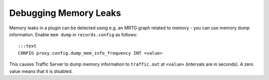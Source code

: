 Debugging Memory Leaks
**********************

.. Licensed to the Apache Software Foundation (ASF) under one
   or more contributor license agreements.  See the NOTICE file
  distributed with this work for additional information
  regarding copyright ownership.  The ASF licenses this file
  to you under the Apache License, Version 2.0 (the
  "License"); you may not use this file except in compliance
  with the License.  You may obtain a copy of the License at
 
   http://www.apache.org/licenses/LICENSE-2.0
 
  Unless required by applicable law or agreed to in writing,
  software distributed under the License is distributed on an
  "AS IS" BASIS, WITHOUT WARRANTIES OR CONDITIONS OF ANY
  KIND, either express or implied.  See the License for the
  specific language governing permissions and limitations
  under the License.

Memory leaks in a plugin can be detected using e.g. an MRTG graph
related to memory - you can use memory dump information. Enable
``mem dump`` in ``records.config`` as follows:

::

      :::text
      CONFIG proxy.config.dump_mem_info_frequency INT <value>

This causes Traffic Server to dump memory information to ``traffic.out``
at ``<value>`` (intervals are in seconds). A zero value means that it is
disabled.
